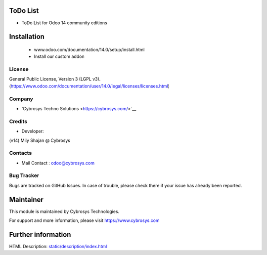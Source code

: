 ToDo List
=========
* ToDo List for Odoo 14 community editions

Installation
============
	- www.odoo.com/documentation/14.0/setup/install.html
	- Install our custom addon

License
-------
General Public License, Version 3 (LGPL v3).
(https://www.odoo.com/documentation/user/14.0/legal/licenses/licenses.html)

Company
-------
* 'Cybrosys Techno Solutions <https://cybrosys.com/>`__

Credits
-------
* Developer:
(v14) Mily Shajan @ Cybrosys


Contacts
--------
* Mail Contact : odoo@cybrosys.com

Bug Tracker
-----------
Bugs are tracked on GitHub Issues. In case of trouble, please check there if your issue has already been reported.

Maintainer
==========
This module is maintained by Cybrosys Technologies.

For support and more information, please visit https://www.cybrosys.com

Further information
===================
HTML Description: `<static/description/index.html>`__

